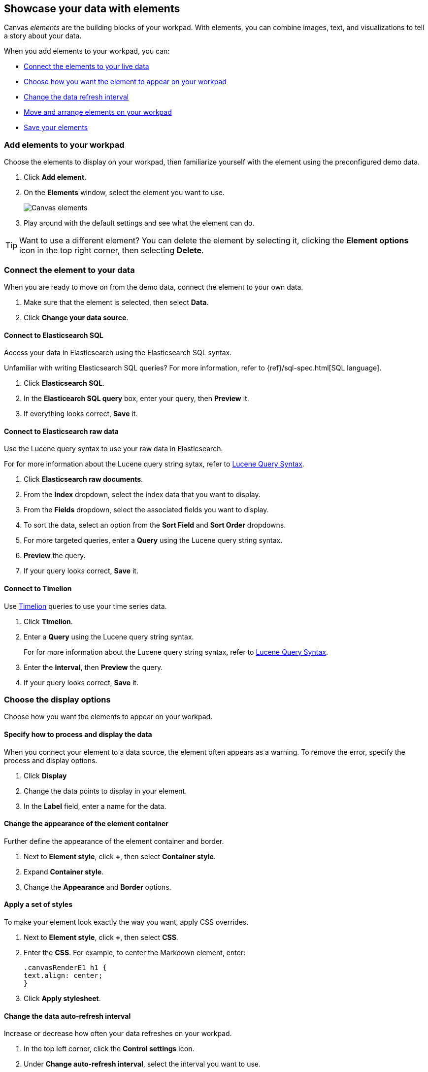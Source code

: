 [[element-intro]]
== Showcase your data with elements

Canvas _elements_ are the building blocks of your workpad. With elements, you can combine images, text, and visualizations to tell a story about your data.

When you add elements to your workpad, you can:

* <<connect-element-data,Connect the elements to your live data>>

* <<configure-display-options,Choose how you want the element to appear on your workpad>>

* <<configure-auto-refresh-interval,Change the data refresh interval>>

* <<organize-element,Move and arrange elements on your workpad>>

* <<element-save,Save your elements>>

[float]
[[add-canvas-element]]
=== Add elements to your workpad

Choose the elements to display on your workpad, then familiarize yourself with the element using the preconfigured demo data.

. Click *Add element*.

. On the *Elements* window, select the element you want to use. 
+
[role="screenshot"]
image::images/canvas-element-select.gif[Canvas elements]

. Play around with the default settings and see what the element can do. 

TIP: Want to use a different element? You can delete the element by selecting it, clicking the *Element options* icon in the top right corner, then selecting *Delete*.

[float]
[[connect-element-data]]
=== Connect the element to your data

When you are ready to move on from the demo data, connect the element to your own data.

. Make sure that the element is selected, then select *Data*.

. Click *Change your data source*.

[float]
[[elasticsearch-sql-data-source]]
==== Connect to Elasticsearch SQL

Access your data in Elasticsearch using the Elasticsearch SQL syntax.

Unfamiliar with writing Elasticsearch SQL queries? For more information, refer to {ref}/sql-spec.html[SQL language].

. Click *Elasticsearch SQL*.

. In the *Elasticearch SQL query* box, enter your query, then *Preview* it.

. If everything looks correct, *Save* it. 

[float]
[[elasticsearch-raw-doc-data-source]]
==== Connect to Elasticsearch raw data

Use the Lucene query syntax to use your raw data in Elasticsearch.

For for more information about the Lucene query string sytax, refer to <<lucene-query,Lucene Query Syntax>>.

. Click *Elasticsearch raw documents*.

. From the *Index* dropdown, select the index data that you want to display. 

. From the *Fields* dropdown, select the associated fields you want to display.

. To sort the data, select an option from the *Sort Field* and *Sort Order* dropdowns.

. For more targeted queries, enter a *Query* using the Lucene query string syntax. 

. *Preview* the query. 

. If your query looks correct, *Save* it. 

[float]
[[timelion-data-source]]
==== Connect to Timelion

Use <<timelion,Timelion>> queries to use your time series data. 

. Click *Timelion*.

. Enter a *Query* using the Lucene query string syntax. 
+
For for more information about the Lucene query string syntax, refer to <<lucene-query,Lucene Query Syntax>>.

. Enter the *Interval*, then *Preview* the query.

. If your query looks correct, *Save* it. 

[float]
[[configure-display-options]]
=== Choose the display options

Choose how you want the elements to appear on your workpad.

[float]
[[process-and-display]]
==== Specify how to process and display the data

When you connect your element to a data source, the element often appears as a warning. To remove the error, specify the process and display options.

. Click *Display*

. Change the data points to display in your element. 

. In the *Label* field, enter a name for the data.

[float]
[[element-display-container]]
==== Change the appearance of the element container

Further define the appearance of the element container and border.

. Next to *Element style*, click *+*, then select *Container style*.

. Expand *Container style*.

. Change the *Appearance* and *Border* options.
 
[float]
[[apply-element-styles]]
==== Apply a set of styles

To make your element look exactly the way you want, apply CSS overrides.

. Next to *Element style*, click *+*, then select *CSS*.

. Enter the *CSS*. For example, to center the Markdown element, enter:
+
[source,js]
--------------------------------------------------
.canvasRenderE1 h1 {
text.align: center;
}
--------------------------------------------------

. Click *Apply stylesheet*.

[float]
[[configure-auto-refresh-interval]]
==== Change the data auto-refresh interval

Increase or decrease how often your data refreshes on your workpad.

. In the top left corner, click the *Control settings* icon.

. Under *Change auto-refresh interval*, select the interval you want to use.
+
[role="screenshot"]
image::images/canvas-refresh-interval.png[Element data refresh interval]

TIP: To manually refresh the data, click the *Refresh data* icon. 

[float]
[[organize-element]]
=== Organize the elements on your workpad

Choose where you want the elements to appear on your workpad.

[float]
[[move-canvas-elements]]
==== Move elements

Move the element to a preferred location on your workpad. As you move the element, notice the alignment lines that appear to help you place the element exactly where you want it.

* Click and drag the element to your preferred location.

* To move the element by 1 pixel, select the element, then use your arrow keys.

[float]
[[resize-canvas-elements]]
==== Resize elements

Make your elements bigger or smaller than the default size.

. Select the element.

. Click and drag the resizing icon to the size you want.

[float]
[[align-canvas-elements]]
==== Align elements

Align two or more elements on your workpad.

. Press Shift, then select the elements you want to align.

. Click the *Element options* icon in the top right corner, then select *Align elements*.

. From the *Alignment* menu, select how you want to align the elements on the workpad.
+
[role="screenshot"]
image::images/canvas-align-elements.gif[Align elements]

[float]
[[distribute-canvas-elements]]
==== Distribute elements

Distribute two or more elements on your workpad.

. Press Shift, then select the elements you want to distribute.

. Click the *Element options* icon in the top right corner, then select *Distribute elements*.

. From the *Distribution* menu, select how you want to distribute the elements on the workpad.
+
[role="screenshot"]
image::images/canvas-distribute-elements.gif[Distribute elements]

[float]
[[change-element-order]]
==== Change the element order

Change the order of how the elements are displayed on your workpad.

. Select an element.

. In the top right corder, click the *Element options* icon. 

. Select *Order*, then select the order that you want the element to appear.

[float]
[[element-save]]
=== Save elements

After you have made changes to elements, save them so that you can reuse them across all of your workpads.

. Select the element that you want to save.
+
To save a group of elements, press Shift, then select the elements you want to save.

. Click the *Save as new element* icon.

. In the *Create new element* window, enter a *Name*.

. Enter an optional *Description*, then click *Save*.

. To access the element, click *Add element*, then select *My elements*.

[float]
[[add-more-pages]]
=== Add pages

When you have run out of room on your workpad page, add more pages.

. Click *Page 1*, then click *+*.

. On the *Page* editor panel on the right, select the page transition from the *Transition* dropdown. 
+
[role="screenshot"]
image::images/canvas-add-pages.gif[Add pages]
